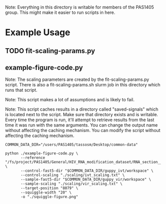 Note: Everything in this directory is writable for members of the PAS1405
group. This might make it easier to run scripts in here.

* Example Usage
** TODO fit-scaling-params.py
** example-figure-code.py
Note: The scaling parameters are created by the fit-scaling-params.py
script. There is also a fit-scaling-params.sh slurm job in this directory which
runs that script.

Note: This script makes a lot of assumptions and is likely to fail.

Note: This script caches results in a directory called "saved-signals" which is
located next to the script. Make sure that directory exists and is
writable. Every time the program is run, it'll attempt to retrieve results from
the last time it was run with the same arguments. You can change the output name
without affecting the caching mechanism. You can modify the script without
affecting the caching mechanism.

#+begin_src shell
  COMMON_DATA_DIR="/users/PAS1405/tassosm/Desktop/common-data"

  python ./example-figure-code.py \
         --reference "/fs/project/PAS1405/General/HIV_RNA_modification_dataset/RNA_section__454_9627.fasta" \
         --control-fast5-dir "$COMMON_DATA_DIR/guppy_ivt/workspace" \
         --control-scaling "./scaling/ivt_scaling.txt" \
         --sample-fast5-dir "$COMMON_DATA_DIR/guppy_vir/workspace" \
         --sample-scaling "./scaling/vir_scaling.txt" \
         --target-position "8079" \
         --squiggle-width "20" \
         -o "./squiggle-figure.png"
#+end_src
